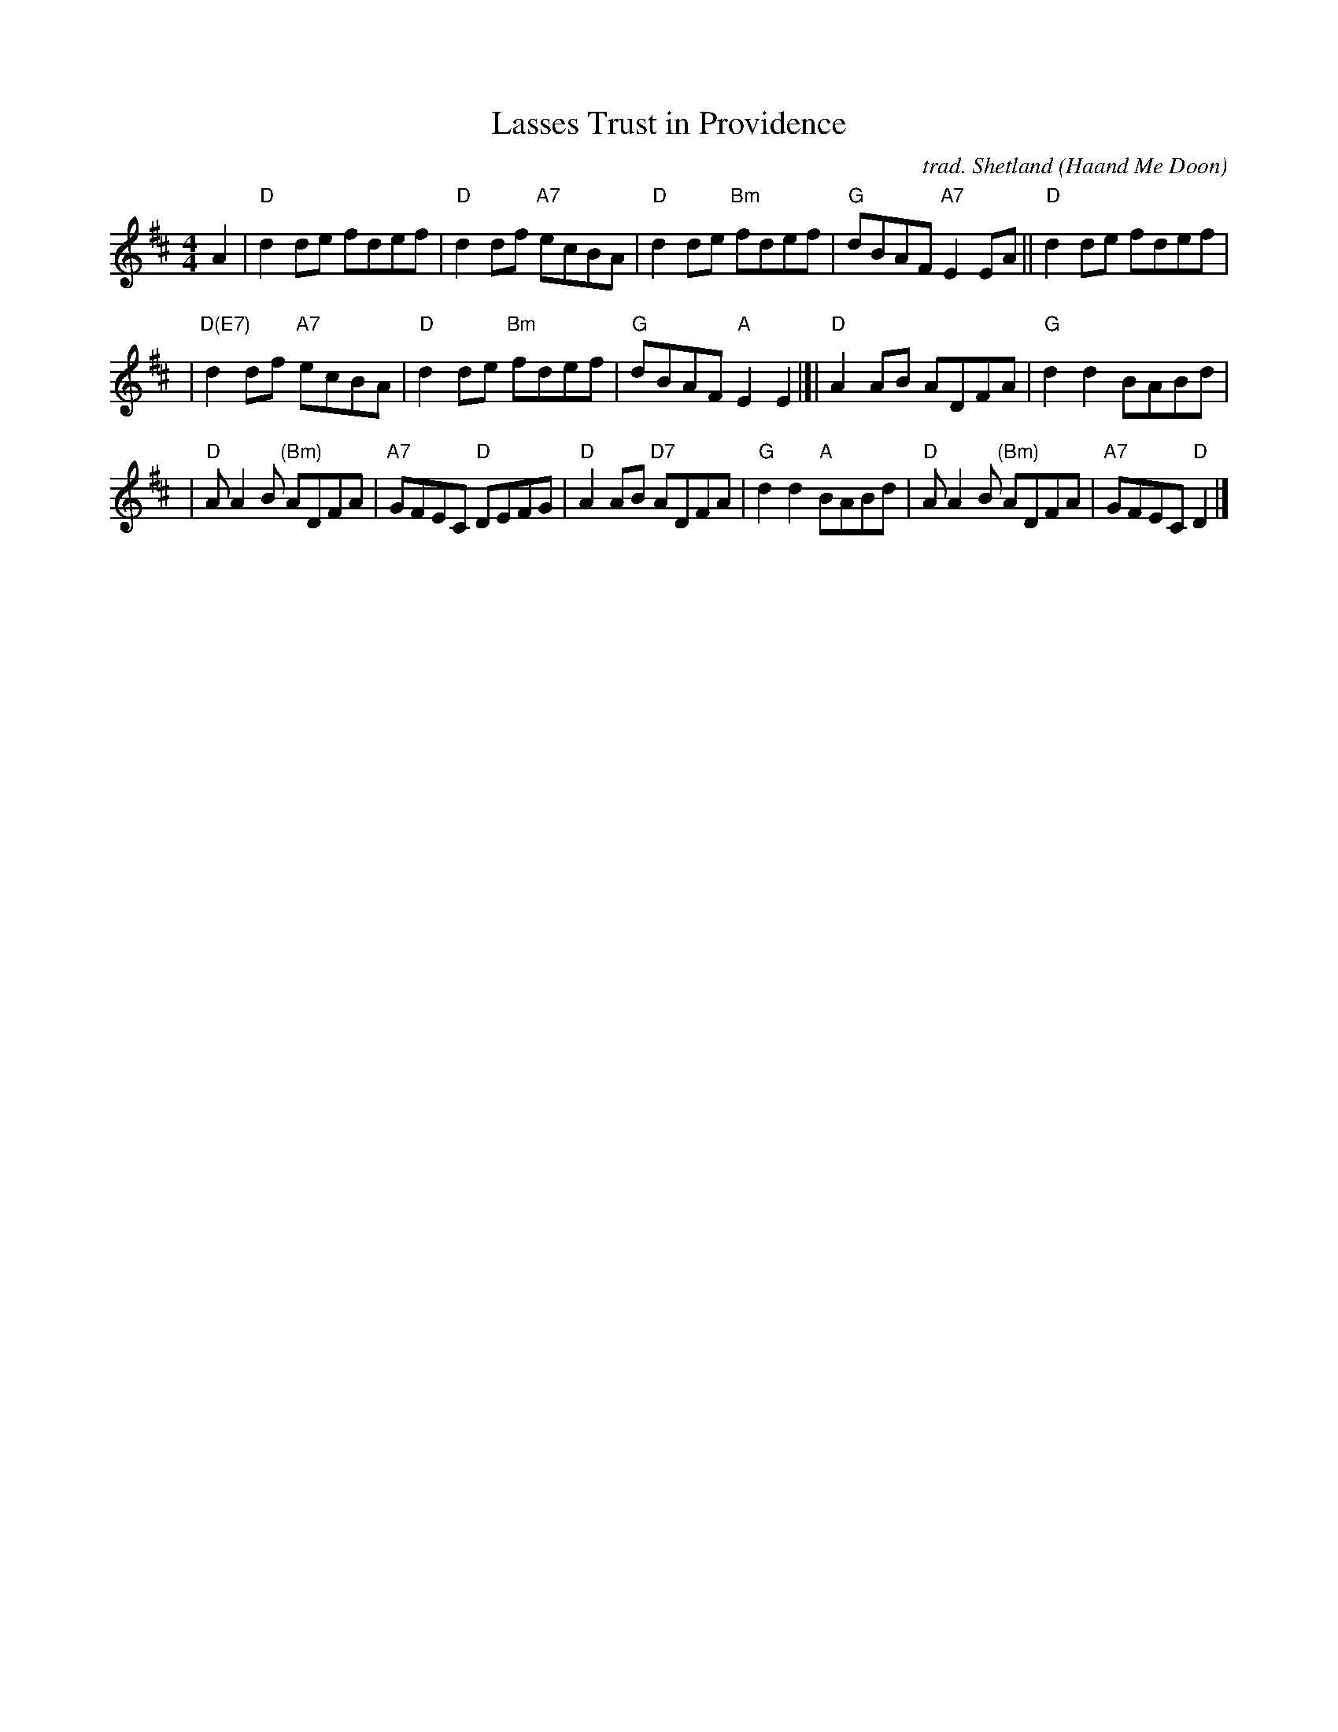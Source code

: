 X: 1
T: Lasses Trust in Providence
C: trad. Shetland (Haand Me Doon)
S: via B. McOwen, arr. T. Traub 4-26-2004
R: Reel
M: 4/4
L: 1/8
K: D
A2 \
| "D"d2de fdef | "D"d2df "A7"ecBA \
| "D"d2de "Bm"fdef | "G"dBAF "A7"E2EA \
|| "D"d2de fdef |
| "D(E7)"d2df "A7"ecBA | "D"d2de "Bm"fdef | "G"dBAF "A"E2E2 \
|[| "D"A2AB ADFA | "G"d2d2 BABd |
| "D"AA2B "(Bm)"ADFA | "A7"GFEC "D"DEFG | "D"A2AB "D7"ADFA \
| "G"d2d2 "A"BABd | "D"AA2B "(Bm)"ADFA | "A7"GFEC "D"D2 |]

